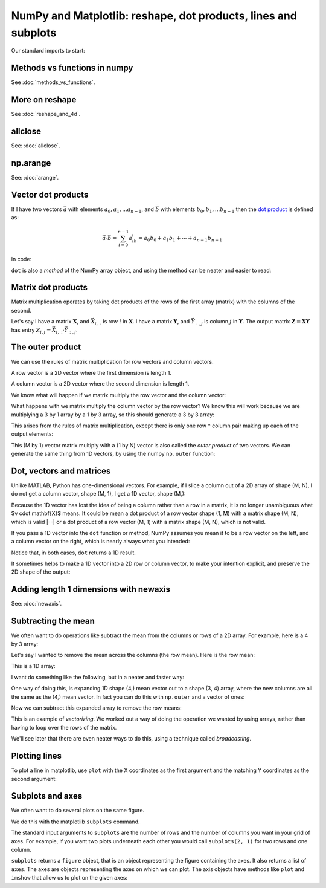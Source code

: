 ###############################################################
NumPy and Matplotlib: reshape, dot products, lines and subplots
###############################################################

.. nbplot::
    :include-source: false

    >>> # - compatibility with Python 2
    >>> from __future__ import print_function
    >>> from __future__ import division

Our standard imports to start:

.. nbplot::

    >>> import numpy as np
    >>> import matplotlib.pyplot as plt
    >>> # Display array values to 6 digits of precision
    >>> np.set_printoptions(precision=6, suppress=True)

*****************************
Methods vs functions in numpy
*****************************

See :doc:`methods_vs_functions`.

***************
More on reshape
***************

See :doc:`reshape_and_4d`.

********
allclose
********

See: :doc:`allclose`.

*********
np.arange
*********

See: :doc:`arange`.

*******************
Vector dot products
*******************

If I have two vectors :math:`\vec{a}` with elements :math:`a_0, a_1, ...
a_{n-1}`, and :math:`\vec{b}` with elements :math:`b_0, b_1, ... b_{n-1}`
then the `dot product <https://en.wikipedia.org/wiki/Dot_product>`__ is
defined as:

.. math::

   \vec{a} \cdot \vec{b} = \sum_{i=0}^{n-1} a_ib_i = a_0b_0 + a_1b_1 + \cdots + a_{n-1}b_{n-1}

In code:

.. nbplot::

    >>> a = np.arange(5)
    >>> b = np.arange(10, 15)
    >>> np.dot(a, b)
    130
    >>> # The same thing as
    >>> np.sum(a * b)  # Elementwise multiplication
    130

``dot`` is also a *method* of the NumPy array object, and using the method can
be neater and easier to read:

.. nbplot::

    >>> a.dot(b)
    130

*******************
Matrix dot products
*******************

Matrix multiplication operates by taking dot products of the rows of the first
array (matrix) with the columns of the second.

Let's say I have a matrix :math:`\mathbf{X}`, and :math:`\vec{X_{i,:}}` is row
:math:`i` in :math:`\mathbf{X}`. I have a matrix :math:`\mathbf{Y}`, and
:math:`\vec{Y_{:,j}}` is column :math:`j` in :math:`\mathbf{Y}`. The output
matrix :math:`\mathbf{Z} = \mathbf{X} \mathbf{Y}` has entry :math:`Z_{i,j} =
\vec{X_{i,:}} \cdot \vec{Y_{:, j}}`.

.. nbplot::

    >>> X = np.array([[0, 1, 2], [3, 4, 5]])
    >>> X
    array([[0, 1, 2],
           [3, 4, 5]])
    >>> Y = np.array([[7, 8], [9, 10], [11, 12]])
    >>> Y
    array([[ 7,  8],
           [ 9, 10],
           [11, 12]])
    >>> X.dot(Y)
    array([[ 31,  34],
           [112, 124]])

    >>> X[0, :].dot(Y[:, 0])
    31
    >>> X[1, :].dot(Y[:, 0])
    112

*****************
The outer product
*****************

We can use the rules of matrix multiplication for row vectors and column
vectors.

A row vector is a 2D vector where the first dimension is length 1.

.. nbplot::

    >>> row_vector = np.array([[1, 3, 2]])
    >>> row_vector.shape
    (1, 3)
    >>> row_vector
    array([[1, 3, 2]])

A column vector is a 2D vector where the second dimension is length 1.

.. nbplot::

    >>> col_vector = np.array([[2], [0], [1]])
    >>> col_vector.shape
    (3, 1)
    >>> col_vector
    array([[2],
           [0],
           [1]])

We know what will happen if we matrix multiply the row vector and the column
vector:

.. nbplot::

    >>> row_vector.dot(col_vector)
    array([[4]])

What happens with we matrix multiply the column vector by the row vector? We
know this will work because we are multiplying a 3 by 1 array by a 1 by 3
array, so this should generate a 3 by 3 array:

.. nbplot::

    >>> col_vector.dot(row_vector)
    array([[2, 6, 4],
           [0, 0, 0],
           [1, 3, 2]])

This arises from the rules of matrix multiplication, except there is only one
row \* column pair  making up each of the output elements:

.. nbplot::

    >>> print(col_vector[0] * row_vector)
    [[2 6 4]]
    >>> print(col_vector[1] * row_vector)
    [[0 0 0]]
    >>> print(col_vector[2] * row_vector)
    [[1 3 2]]

This (M by 1) vector matrix multiply with a (1 by N) vector is also called the
*outer product* of two vectors. We can generate the same thing from 1D
vectors, by using the numpy ``np.outer`` function:

.. nbplot::

    >>> np.outer(col_vector.ravel(), row_vector.ravel())
    array([[2, 6, 4],
           [0, 0, 0],
           [1, 3, 2]])

*************************
Dot, vectors and matrices
*************************

Unlike MATLAB, Python has one-dimensional vectors. For example, if I slice a
column out of a 2D array of shape (M, N), I do not get a column vector, shape
(M, 1), I get a 1D vector, shape (M,):

.. nbplot::

    >>> X = np.array([[0, 1, 2],
    ...               [3, 4, 5]])
    >>> v = X[:, 0]
    >>> v.shape
    (2,)

Because the 1D vector has lost the idea of being a column rather than a row in
a matrix, it is no longer unambiguous what $v \cdot \mathbf{X}$ means.  It
could be mean a dot product of a row vector shape (1, M) with a matrix shape
(M, N), which is valid |--| or a dot product of a row vector (M, 1) with a
matrix shape (M, N), which is not valid.

If you pass a 1D vector into the ``dot`` function or method, NumPy assumes you
mean it to be a row vector on the left, and a column vector on the right,
which is nearly always what you intended:

.. nbplot::

    >>> # 1D vector is row vector on the left hand side of dot
    >>> v.dot(X)
    array([ 9, 12, 15])

    >>> # 1D vector is column vector on the right hand side of dot
    >>> w = np.array([-1, 0, 1])
    >>> X.dot(w)
    array([2, 2])

Notice that, in both cases, ``dot`` returns a 1D result.

It sometimes helps to make a 1D vector into a 2D row or column vector, to make
your intention explicit, and preserve the 2D shape of the output:

.. nbplot::

    >>> # Turn 1D vector into explicit row vector
    >>> row_v = v.reshape((1, 2))
    >>> # Dot new returns a row vector rather than a 1D vector
    >>> row_v.dot(X)
    array([[ 9, 12, 15]])

***************************************
Adding length 1 dimensions with newaxis
***************************************

See: :doc:`newaxis`.

********************
Subtracting the mean
********************

We often want to do operations like subtract the mean from the columns or rows
of a 2D array. For example, here is a 4 by 3 array:

.. nbplot::

    >>> arr = np.array([[3., 1, 4], [1, 5, 9], [2, 6, 5], [3, 5, 8]])
    >>> arr
    array([[ 3.,  1.,  4.],
           [ 1.,  5.,  9.],
           [ 2.,  6.,  5.],
           [ 3.,  5.,  8.]])

Let's say I wanted to remove the mean across the columns (the row mean).  Here
is the row mean:

.. nbplot::

    >>> # Mean across the second (column) axis
    >>> row_means = np.mean(arr, axis=1)
    >>> row_means
    array([ 2.666667,  5.      ,  4.333333,  5.333333])

This is a 1D array:

.. nbplot::

    >>> row_means.shape
    (4,)

I want do something like the following, but in a neater and faster way:

.. nbplot::

    >>> # Use a loop to subtract the mean from each row
    >>> de_meaned = arr.copy()
    >>> for i in range(arr.shape[0]):  # iterate over rows
    ...     de_meaned[i] = de_meaned[i] - row_means[i]
    >>> # The rows now have very near 0 mean
    >>> de_meaned.mean(axis=1)
    array([ 0.,  0.,  0.,  0.])

One way of doing this, is expanding 1D shape (4,) mean vector out to a shape
(3, 4) array, where the new columns are all the same as the (4,) mean vector.
In fact you can do this with ``np.outer`` and a vector of ones:

.. nbplot::

    >>> means_expanded = np.outer(row_means, np.ones(3))
    >>> means_expanded
    array([[ 2.666667,  2.666667,  2.666667],
           [ 5.      ,  5.      ,  5.      ],
           [ 4.333333,  4.333333,  4.333333],
           [ 5.333333,  5.333333,  5.333333]])

Now we can subtract this expanded array to remove the row means:

.. nbplot::

    >>> re_de_meaned = arr - means_expanded
    >>> # The row means are now very close to zero
    >>> re_de_meaned.mean(axis=1)
    array([ 0.,  0.,  0.,  0.])

This is an example of *vectorizing*. We worked out a way of doing the
operation we wanted by using arrays, rather than having to loop over the rows
of the matrix.

We'll see later that there are even neater ways to do this, using a technique
called *broadcasting*.

**************
Plotting lines
**************

To plot a line in matplotlib, use ``plot`` with the X coordinates as the first
argument and the matching Y coordinates as the second argument:

.. nbplot::

    >>> # A line from (1, 2) to (7, 11)
    >>> plt.plot([1, 7], [2, 11])
    [...]
    >>> # Another line from (2, 6) to (8, 1)
    >>> plt.plot([2, 8], [6, 1])
    [...]

*****************
Subplots and axes
*****************

We often want to do several plots on the same figure.

We do this with the matplotlib ``subplots`` command.

The standard input arguments to ``subplots`` are the number of rows and the
number of columns you want in your grid of axes. For example, if you want two
plots underneath each other you would call ``subplots(2, 1)`` for two rows and
one column.

``subplots`` returns a ``figure`` object, that is an object representing the
figure containing the axes. It also returns a list of ``axes``. The axes are
objects representing the axes on which we can plot. The axis objects have
methods like ``plot`` and ``imshow`` that allow us to plot on the given axes:

.. nbplot::

    >>> x = np.arange(0, np.pi * 2, 0.1)
    >>> fig, axes = plt.subplots(2, 1)
    >>> axes[0].plot(x, np.sin(x))
    [...]
    >>> axes[1].plot(x, np.cos(x))
    [...]
